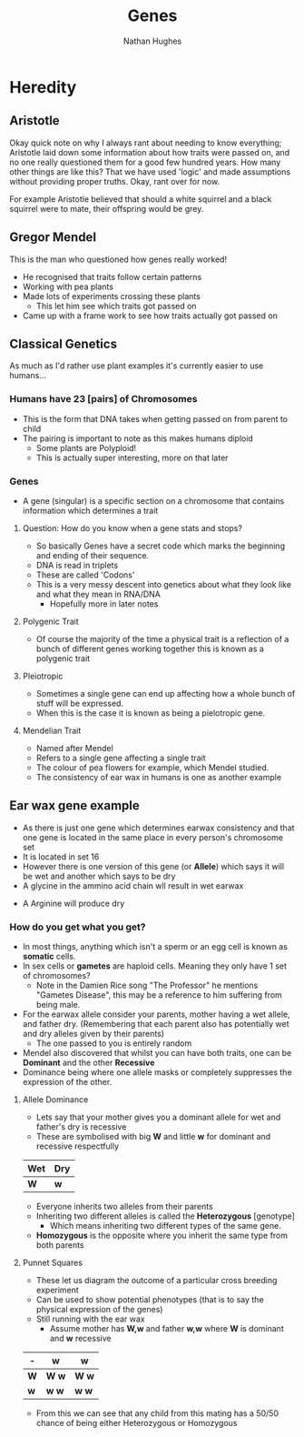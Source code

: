 #+TITLE: Genes
#+OPTIONS: toc:nil 
#+AUTHOR: Nathan Hughes 

* Heredity

** Aristotle
Okay quick note on why I always rant about needing to know everything; Aristotle laid down some information 
about how traits were passed on, and no one really questioned them for a good few hundred years. How many other things
are like this? That we have used 'logic' and made assumptions without providing proper truths. Okay, rant over for now.

For example Aristotle believed that should a white squirrel and a black squirrel were to mate, their offspring would 
be grey. 

** Gregor Mendel 
[[./images/mendel.png]] 

This is the man who questioned how genes really worked! 

- He recognised that traits follow certain patterns 
- Working with pea plants 
- Made lots of experiments crossing these plants 
  - This let him see which traits got passed on 
- Came up with a frame work to see how traits actually got passed on 

** Classical Genetics 
As much as I'd rather use plant examples it's currently easier to use humans... 

*** Humans have 23 [pairs] of Chromosomes 
- This is the form that DNA takes when getting passed on from parent to child
- The pairing is important to note as this makes humans diploid
  - Some plants are Polyploid! 
  - This is actually super interesting, more on that later
[[./images/chromo.png]]

*** Genes 
- A gene (singular) is a specific section on a chromosome that contains information which determines a trait 

[[./images/genes.png]]

**** Question: How do you know when a gene stats and stops?
- So basically Genes have a secret code which marks the beginning and ending of their sequence. 
- DNA is read in triplets
- These are called 'Codons'
- This is a very messy descent into genetics about what they look like and what they mean in RNA/DNA
  - Hopefully more in later notes
 

**** Polygenic Trait
- Of course the majority of the time a physical trait is a reflection of a bunch of different genes working together
 this is known as a polygenic trait 

**** Pleiotropic 
- Sometimes a single gene can end up affecting how a whole bunch of stuff will be expressed. 
- When this is the case it is known as being a pielotropic gene.

**** Mendelian Trait 
- Named after Mendel 
- Refers to a single gene affecting a single trait 
- The colour of pea flowers for example, which Mendel studied. 
- The consistency of ear wax in humans is one as another example 

** Ear wax gene example 
[[./images/earwax.png]]

- As there is just one gene which determines earwax consistency and that one gene is located in the same place 
 in every person's chromosome set 
- It is located in set 16 
- However there is one version of this gene (or *Allele*) which says it will be wet and another which says to be dry
- A glycine in the ammino acid chain wll result in wet earwax
[[./images/glycineear.png]] 
- A Arginine will produce dry 
[[./images/arginineear.png]]

*** How do you get what you get? 
- In most things, anything which isn't a sperm or an egg cell is known as *somatic* cells. 
- In sex cells or *gametes* are haploid cells. Meaning they only have 1 set of chromosomes? 
  - Note in the Damien Rice song "The Professor" he mentions "Gametes Disease", this may be a reference to him suffering from being male.
- For the earwax allele consider your parents, mother having a wet allele, and father dry.
  (Remembering that each parent also has potentially wet and dry alleles given by their parents)
  - The one passed to you is entirely random
- Mendel also discovered that whilst you can have both traits, one can be *Dominant* and the other *Recessive*
- Dominance being where one allele masks or completely suppresses the expression of the other. 

**** Allele Dominance 
- Lets say that your mother gives you a dominant allele for wet and father's dry is recessive
- These are symbolised with big *W* and little *w* for dominant and recessive respectfully
|-----+-----|
| Wet | Dry |
|-----+-----|
| *W* | *w* |
|-----+-----| 
- Everyone inherits two alleles from their parents
- Inheriting two different alleles is called the *Heterozygous* [genotype] 
  - Which means inheriting two different types of the same gene. 
- *Homozygous* is the opposite where you inherit the same type from both parents

**** Punnet Squares 
- These let us diagram the outcome of a particular cross breeding experiment
- Can be used to show potential phenotypes (that is to say the physical expression of the genes) 
- Still running with the ear wax 
  - Assume mother has *W,w* and father *w,w* where *W* is dominant and *w* recessive
#+attr_latex: :environment longtable :align |l|c|c| 
|-----+---------+---------|
| -   | *w*     | *w*     |
|-----+---------+---------|
| *W* | *W* *w* | *W* *w* |
| *w* | *w* *w* | *w* *w* |
|-----+---------+---------|

- From this we can see that any child from this mating has a 50/50 chance of being either Heterozygous or Homozygous
